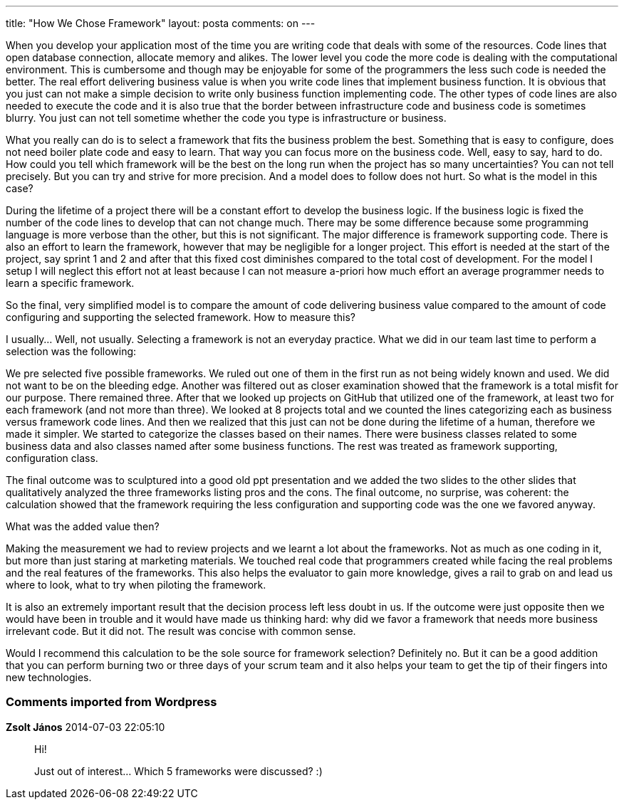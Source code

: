 ---
title: "How We Chose Framework" 
layout: posta
comments: on
---

When you develop your application most of the time you are writing code that deals with some of the resources. Code lines that open database connection, allocate memory and alikes. The lower level you code the more code is dealing with the computational environment. This is cumbersome and though may be enjoyable for some of the programmers the less such code is needed the better. The real effort delivering business value is when you write code lines that implement business function. It is obvious that you just can not make a simple decision to write only business function implementing code. The other types of code lines are also needed to execute the code and it is also true that the border between infrastructure code and business code is sometimes blurry. You just can not tell sometime whether the code you type is infrastructure or business.

What you really can do is to select a framework that fits the business problem the best. Something that is easy to configure, does not need boiler plate code and easy to learn. That way you can focus more on the business code. Well, easy to say, hard to do. How could you tell which framework will be the best on the long run when the project has so many uncertainties? You can not tell precisely. But you can try and strive for more precision. And a model does to follow does not hurt. So what is the model in this case?

During the lifetime of a project there will be a constant effort to develop the business logic. If the business logic is fixed the number of the code lines to develop that can not change much. There may be some difference because some programming language is more verbose than the other, but this is not significant. The major difference is framework supporting code. There is also an effort to learn the framework, however that may be negligible for a longer project. This effort is needed at the start of the project, say sprint 1 and 2 and after that this fixed cost diminishes compared to the total cost of development. For the model I setup I will neglect this effort not at least because I can not measure a-priori how much effort an average programmer needs to learn a specific framework.

So the final, very simplified model is to compare the amount of code delivering business value compared to the amount of code configuring and supporting the selected framework. How to measure this?

I usually... Well, not usually. Selecting a framework is not an everyday practice. What we did in our team last time to perform a selection was the following:

We pre selected five possible frameworks. We ruled out one of them in the first run as not being widely known and used. We did not want to be on the bleeding edge. Another was filtered out as closer examination showed that the framework is a total misfit for our purpose. There remained three. After that we looked up projects on GitHub that utilized one of the framework, at least two for each framework (and not more than three). We looked at 8 projects total and we counted the lines categorizing each as business versus framework code lines. And then we realized that this just can not be done during the lifetime of a human, therefore we made it simpler. We started to categorize the classes based on their names. There were business classes related to some business data and also classes named after some business functions. The rest was treated as framework supporting, configuration class.

The final outcome was to sculptured into a good old ppt presentation and we added the two slides to the other slides that qualitatively analyzed the three frameworks listing pros and the cons. The final outcome, no surprise, was coherent: the calculation showed that the framework requiring the less configuration and supporting code was the one we favored anyway.

What was the added value then?

Making the measurement we had to review projects and we learnt a lot about the frameworks. Not as much as one coding in it, but more than just staring at marketing materials. We touched real code that programmers created while facing the real problems and the real features of the frameworks. This also helps the evaluator to gain more knowledge, gives a rail to grab on and lead us where to look, what to try when piloting the framework.

It is also an extremely important result that the decision process left less doubt in us. If the outcome were just opposite then we would have been in trouble and it would have made us thinking hard: why did we favor a framework that needs more business irrelevant code. But it did not. The result was concise with common sense.

Would I recommend this calculation to be the sole source for framework selection? Definitely no. But it can be a good addition that you can perform burning two or three days of your scrum team and it also helps your team to get the tip of their fingers into new technologies.

=== Comments imported from Wordpress


*Zsolt János* 2014-07-03 22:05:10





[quote]
____
Hi!

Just out of interest... Which 5 frameworks were discussed? :)
____



